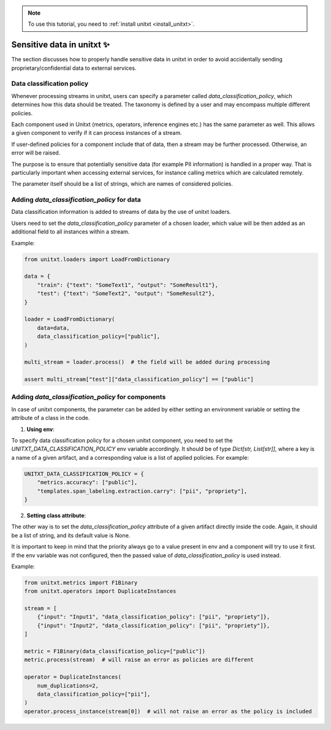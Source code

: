 .. _data_classification_policy

.. note::

   To use this tutorial, you need to :ref:`install unitxt <install_unitxt>`.

=====================================
Sensitive data in unitxt ✨
=====================================

The section discusses how to properly handle sensitive data in unitxt in order to avoid accidentally sending proprietary/confidential data to external services.

Data classification policy
----------------------------
Whenever processing streams in unitxt, users can specify a parameter called `data_classification_policy`, which determines how this data should be treated. The taxonomy is defined by a user and may encompass multiple different policies.

Each component used in Unitxt (metrics, operators, inference engines etc.) has the same parameter as well. This allows a given component to verify if it can process instances of a stream.

If user-defined policies for a component include that of data, then a stream may be further processed. Otherwise, an error will be raised.

The purpose is to ensure that potentially sensitive data (for example PII information) is handled in a proper way. That is particularly important when accessing external services, for instance calling metrics which are calculated remotely.

The parameter itself should be a list of strings, which are names of considered policies.

Adding `data_classification_policy` for data
----------------------------

Data classification information is added to streams of data by the use of unitxt loaders.

Users need to set the `data_classification_policy` parameter of a chosen loader, which value will be then added as an additional field to all instances within a stream.

Example:

.. code-block:: python

    from unitxt.loaders import LoadFromDictionary

    data = {
        "train": {"text": "SomeText1", "output": "SomeResult1"},
        "test": {"text": "SomeText2", "output": "SomeResult2"},
    }

    loader = LoadFromDictionary(
        data=data,
        data_classification_policy=["public"],
    )

    multi_stream = loader.process()  # the field will be added during processing

    assert multi_stream["test"]["data_classification_policy"] == ["public"]

Adding `data_classification_policy` for components
----------------------------

In case of unitxt components, the parameter can be added by either setting an environment variable or setting the attribute of a class in the code.

1. **Using env**:

To specify data classification policy for a chosen unitxt component, you need to set the `UNITXT_DATA_CLASSIFICATION_POLICY` env variable accordingly. It should be of type `Dict[str, List[str]]`, where a key is a name of a given artifact, and a corresponding value is a list of applied policies. For example:

.. code-block:: python

    UNITXT_DATA_CLASSIFICATION_POLICY = {
        "metrics.accuracy": ["public"],
        "templates.span_labeling.extraction.carry": ["pii", "propriety"],
    }

2. **Setting class attribute**:

The other way is to set the `data_classification_policy` attribute of a given artifact directly inside the code. Again, it should be a list of string, and its default value is None.

It is important to keep in mind that the priority always go to a value present in env and a component will try to use it first. If the env variable was not configured, then the passed value of `data_classification_policy` is used instead.

Example:

.. code-block:: python

    from unitxt.metrics import F1Binary
    from unitxt.operators import DuplicateInstances

    stream = [
        {"input": "Input1", "data_classification_policy": ["pii", "propriety"]},
        {"input": "Input2", "data_classification_policy": ["pii", "propriety"]},
    ]

    metric = F1Binary(data_classification_policy=["public"])
    metric.process(stream)  # will raise an error as policies are different

    operator = DuplicateInstances(
        num_duplications=2,
        data_classification_policy=["pii"],
    )
    operator.process_instance(stream[0])  # will not raise an error as the policy is included
